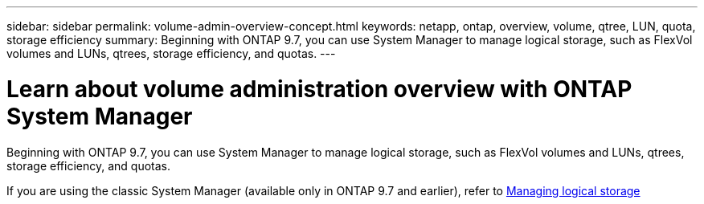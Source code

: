 ---
sidebar: sidebar
permalink: volume-admin-overview-concept.html
keywords: netapp, ontap, overview, volume, qtree, LUN, quota, storage efficiency
summary: Beginning with ONTAP 9.7, you can use System Manager to manage logical storage, such as FlexVol volumes and LUNs, qtrees, storage efficiency, and quotas.
---

= Learn about volume administration overview with ONTAP System Manager
:toclevels: 1
:hardbreaks:
:nofooter:
:icons: font
:linkattrs:
:imagesdir: ./media/

[.lead]
Beginning with ONTAP 9.7, you can use System Manager to manage logical storage, such as FlexVol volumes and LUNs, qtrees, storage efficiency, and quotas.

If you are using the classic System Manager (available only in ONTAP 9.7 and earlier), refer to  https://docs.netapp.com/us-en/ontap-system-manager-classic/online-help-96-97/concept_managing_logical_storage.html[Managing logical storage^]

// 2025 June 13, ONTAPDOC-3078
// created 22 OCT 2021
// BURT 1448684, 10 JAN 2022
